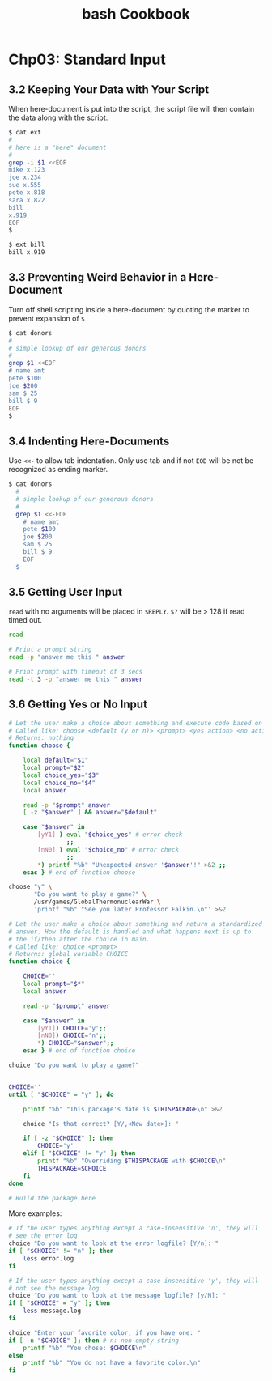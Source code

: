 #+STARTUP: showeverything
#+title: bash Cookbook

* Chp03: Standard Input

** 3.2 Keeping Your Data with Your Script

   When here-document is put into the script, the script file will then contain
   the data along with the script.

#+begin_src bash
  $ cat ext
  #
  # here is a "here" document
  #
  grep -i $1 <<EOF
  mike x.123
  joe x.234
  sue x.555
  pete x.818
  sara x.822
  bill
  x.919
  EOF
  $

  $ ext bill
  bill x.919
#+end_src

** 3.3 Preventing Weird Behavior in a Here-Document

   Turn off shell scripting inside a here-document by quoting the marker to
   prevent expansion of ~$~

#+begin_src bash
  $ cat donors
  #
  # simple lookup of our generous donors
  #
  grep $1 <<EOF
  # name amt
  pete $100
  joe $200
  sam $ 25
  bill $ 9
  EOF
  $
#+end_src

** 3.4 Indenting Here-Documents

   Use ~<<-~ to allow tab indentation. Only use tab and if not ~EOD~ will be not
   be recognized as ending marker.

#+begin_src bash
$ cat donors
  #
  # simple lookup of our generous donors
  #
  grep $1 <<-EOF
    # name amt
    pete $100
    joe $200
    sam $ 25
    bill $ 9
    EOF
  $
#+end_src

** 3.5 Getting User Input

   ~read~ with no arguments will be placed in ~$REPLY~. ~$?~ will be > 128 if
   read timed out.

#+begin_src bash
read

# Print a prompt string
read -p "answer me this " answer

# Print prompt with timeout of 3 secs
read -t 3 -p "answer me this " answer
#+end_src

** 3.6 Getting Yes or No Input

#+begin_src bash
  # Let the user make a choice about something and execute code based on the answer
  # Called like: choose <default (y or n)> <prompt> <yes action> <no action>
  # Returns: nothing
  function choose {

      local default="$1"
      local prompt="$2"
      local choice_yes="$3"
      local choice_no="$4"
      local answer

      read -p "$prompt" answer
      [ -z "$answer" ] && answer="$default"

      case "$answer" in
          [yY1] ) eval "$choice_yes" # error check
                  ;;
          [nN0] ) eval "$choice_no" # error check
                  ;;
          ,*) printf "%b" "Unexpected answer '$answer'!" >&2 ;;
      esac } # end of function choose

  choose "y" \
         "Do you want to play a game?" \
         /usr/games/GlobalThermonuclearWar \
         'printf "%b" "See you later Professor Falkin.\n"' >&2

#+end_src

#+begin_src bash
  # Let the user make a choice about something and return a standardized
  # answer. How the default is handled and what happens next is up to
  # the if/then after the choice in main.
  # Called like: choice <prompt>
  # Returns: global variable CHOICE
  function choice {

      CHOICE=''
      local prompt="$*"
      local answer

      read -p "$prompt" answer

      case "$answer" in
          [yY1]) CHOICE='y';;
          [nN0]) CHOICE='n';;
          ,*) CHOICE="$answer";;
      esac } # end of function choice

  choice "Do you want to play a game?"
#+end_src

#+begin_src bash
  
  CHOICE=''
  until [ "$CHOICE" = "y" ]; do

      printf "%b" "This package's date is $THISPACKAGE\n" >&2

      choice "Is that correct? [Y/,<New date>]: "

      if [ -z "$CHOICE" ]; then
          CHOICE='y'
      elif [ "$CHOICE" != "y" ]; then
          printf "%b" "Overriding $THISPACKAGE with $CHOICE\n"
          THISPACKAGE=$CHOICE
      fi
  done

  # Build the package here

#+end_src

   More examples:

#+begin_src bash
  # If the user types anything except a case-insensitive 'n', they will
  # see the error log
  choice "Do you want to look at the error logfile? [Y/n]: "
  if [ "$CHOICE" != "n" ]; then
      less error.log
  fi

  # If the user types anything except a case-insensitive 'y', they will
  # not see the message log
  choice "Do you want to look at the message logfile? [y/N]: "
  if [ "$CHOICE" = "y" ]; then
      less message.log
  fi

  choice "Enter your favorite color, if you have one: "
  if [ -n "$CHOICE" ]; then #-n: non-empty string
      printf "%b" "You chose: $CHOICE\n"
  else
      printf "%b" "You do not have a favorite color.\n"
  fi
#+end_src
